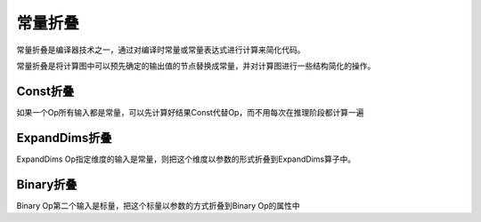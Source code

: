 常量折叠
===================
常量折叠是编译器技术之一，通过对编译时常量或常量表达式进行计算来简化代码。

常量折叠是将计算图中可以预先确定的输出值的节点替换成常量，并对计算图进行一些结构简化的操作。

Const折叠
------------
如果一个Op所有输入都是常量，可以先计算好结果Const代替Op，而不用每次在推理阶段都计算一遍

ExpandDims折叠
-------------------------
ExpandDims Op指定维度的输入是常量，则把这个维度以参数的形式折叠到ExpandDims算子中。

Binary折叠
------------------------
Binary Op第二个输入是标量，把这个标量以参数的方式折叠到Binary Op的属性中



